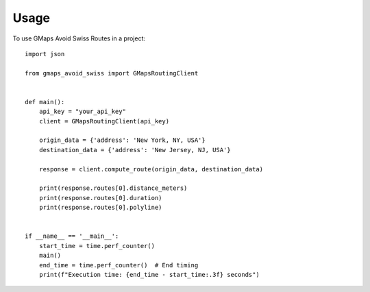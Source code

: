 =====
Usage
=====

To use GMaps Avoid Swiss Routes in a project::


    import json

    from gmaps_avoid_swiss import GMapsRoutingClient


    def main():
        api_key = "your_api_key"
        client = GMapsRoutingClient(api_key)

        origin_data = {'address': 'New York, NY, USA'}
        destination_data = {'address': 'New Jersey, NJ, USA'}

        response = client.compute_route(origin_data, destination_data)

        print(response.routes[0].distance_meters)
        print(response.routes[0].duration)
        print(response.routes[0].polyline)


    if __name__ == '__main__':
        start_time = time.perf_counter()
        main()
        end_time = time.perf_counter()  # End timing
        print(f"Execution time: {end_time - start_time:.3f} seconds")

